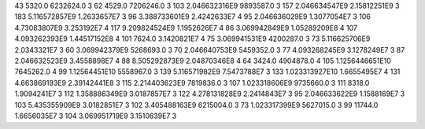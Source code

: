 43	5320.0	6232624.0	3
62	4529.0	7206246.0	3
103	2.046632316E9	9893587.0	3
157	2.046634547E9	2.15812251E9	3
183	5.116572857E9	1.2633657E7	3
96	3.388733601E9	2.4242633E7	4
95	2.046636029E9	1.3077054E7	3
106	4.73083807E9	3.253192E7	4
117	9.209824524E9	1.1952626E7	4
86	3.069942849E9	1.05289209E8	4
107	4.093262393E9	1.44517152E8	4
101	7624.0	3.1420821E7	4
75	3.069941531E9	4200287.0	3
73	5.116625706E9	2.0343321E7	3
60	3.069942379E9	5268693.0	3
70	2.046640753E9	5459352.0	3
77	4.093268245E9	3.1278249E7	3
87	2.046632523E9	3.4558898E7	4
88	8.505292873E9	2.04870346E8	4
64	3424.0	4904878.0	4
105	1.1256446651E10	7645262.0	4
99	1.12564451E10	5558967.0	3
139	5.116571982E9	7.5473788E7	3
133	1.023313927E10	1.6655495E7	4
131	4.663869193E9	2.39142441E8	3
115	2.214403623E9	7819836.0	3
107	1.023318606E9	9735660.0	3
111	8318.0	1.9094241E7	3
112	1.358886349E9	3.0187857E7	3
122	4.278131828E9	2.2414843E7	3
95	2.046633622E9	1.1588169E7	3
103	5.435355909E9	3.0182851E7	3
102	3.405488163E9	6215004.0	3
73	1.023317399E9	5627015.0	3
99	11744.0	1.6656035E7	3
104	3.069951719E9	3.1510639E7	3
